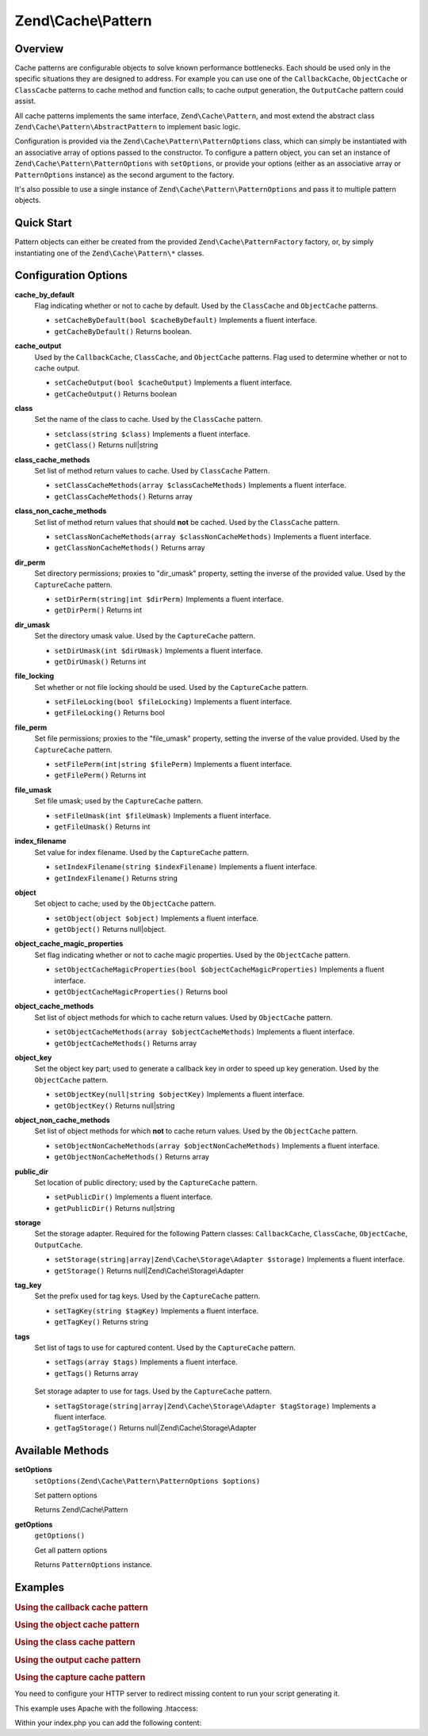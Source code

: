 .. _zend.cache.pattern:

Zend\\Cache\\Pattern
====================

.. _zend.cache.pattern.intro:

Overview
--------

Cache patterns are configurable objects to solve known performance bottlenecks. Each should be used only in the
specific situations they are designed to address. For example you can use one of the ``CallbackCache``,
``ObjectCache`` or ``ClassCache`` patterns to cache method and function calls; to cache output generation, the
``OutputCache`` pattern could assist.

All cache patterns implements the same interface, ``Zend\Cache\Pattern``, and most extend the abstract class
``Zend\Cache\Pattern\AbstractPattern`` to implement basic logic.

Configuration is provided via the ``Zend\Cache\Pattern\PatternOptions`` class, which can simply be instantiated
with an associative array of options passed to the constructor. To configure a pattern object, you can set an
instance of ``Zend\Cache\Pattern\PatternOptions`` with ``setOptions``, or provide your options (either as an
associative array or ``PatternOptions`` instance) as the second argument to the factory.

It's also possible to use a single instance of ``Zend\Cache\Pattern\PatternOptions`` and pass it to multiple
pattern objects.

.. _zend.cache.pattern.quick-start:

Quick Start
-----------

Pattern objects can either be created from the provided ``Zend\Cache\PatternFactory`` factory, or, by simply
instantiating one of the ``Zend\Cache\Pattern\*`` classes.

.. code-block:: php
   :linenos:

   use Zend\Cache\PatternFactory;
   use Zend\Cache\Pattern\PatternOptions;

   // Via the factory:
   $callbackCache = PatternFactory::factory('callback', array(
       'storage'      => 'apc',
       'cache_output' => true,
   ));

   // OR, the equivalent manual instantiation:
   $callbackCache = new \Zend\Cache\Pattern\CallbackCache();
   $callbackCache->setOptions(new PatternOptions(array(
       'storage'      => 'apc',
       'cache_output' => true,
   )));

.. _zend.cache.pattern.options:

Configuration Options
---------------------

.. _zend.cache.pattern.options.cache-by-default:

**cache_by_default**
   Flag indicating whether or not to cache by default. Used by the ``ClassCache`` and ``ObjectCache`` patterns.

   - ``setCacheByDefault(bool $cacheByDefault)``
     Implements a fluent interface.

   - ``getCacheByDefault()``
     Returns boolean.

.. _zend.cache.pattern.options.cache-output:

**cache_output**
   Used by the ``CallbackCache``, ``ClassCache``, and ``ObjectCache`` patterns. Flag used to determine whether or
   not to cache output.

   - ``setCacheOutput(bool $cacheOutput)``
     Implements a fluent interface.

   - ``getCacheOutput()``
     Returns boolean

.. _zend.cache.pattern.options.class:

**class**
   Set the name of the class to cache. Used by the ``ClassCache`` pattern.

   - ``setclass(string $class)``
     Implements a fluent interface.

   - ``getClass()``
     Returns null|string

.. _zend.cache.pattern.options.class-cache-methods:

**class_cache_methods**
   Set list of method return values to cache. Used by ``ClassCache`` Pattern.

   - ``setClassCacheMethods(array $classCacheMethods)``
     Implements a fluent interface.

   - ``getClassCacheMethods()``
     Returns array

.. _zend.cache.pattern.options.class-non-cache-methods:

**class_non_cache_methods**
   Set list of method return values that should **not** be cached. Used by the ``ClassCache`` pattern.

   - ``setClassNonCacheMethods(array $classNonCacheMethods)``
     Implements a fluent interface.

   - ``getClassNonCacheMethods()``
     Returns array

.. _zend.cache.pattern.options.dir-perm:

**dir_perm**
   Set directory permissions; proxies to "dir_umask" property, setting the inverse of the provided value. Used by
   the ``CaptureCache`` pattern.

   - ``setDirPerm(string|int $dirPerm)``
     Implements a fluent interface.

   - ``getDirPerm()``
     Returns int

.. _zend.cache.pattern.options.dir-umask:

**dir_umask**
   Set the directory umask value. Used by the ``CaptureCache`` pattern.

   - ``setDirUmask(int $dirUmask)``
     Implements a fluent interface.

   - ``getDirUmask()``
     Returns int

.. _zend.cache.pattern.options.file-locking:

**file_locking**
   Set whether or not file locking should be used. Used by the ``CaptureCache`` pattern.

   - ``setFileLocking(bool $fileLocking)``
     Implements a fluent interface.

   - ``getFileLocking()``
     Returns bool

.. _zend.cache.pattern.options.file-perm:

**file_perm**
   Set file permissions; proxies to the "file_umask" property, setting the inverse of the value provided. Used by
   the ``CaptureCache`` pattern.

   - ``setFilePerm(int|string $filePerm)``
     Implements a fluent interface.

   - ``getFilePerm()``
     Returns int

.. _zend.cache.pattern.pattern-options.methods.set-file-umask:

**file_umask**
   Set file umask; used by the ``CaptureCache`` pattern.

   - ``setFileUmask(int $fileUmask)``
     Implements a fluent interface.

   - ``getFileUmask()``
     Returns int

.. _zend.cache.pattern.options.index-filename:

**index_filename**
   Set value for index filename. Used by the ``CaptureCache`` pattern.

   - ``setIndexFilename(string $indexFilename)``
     Implements a fluent interface.

   - ``getIndexFilename()``
     Returns string

.. _zend.cache.pattern.options.object:

**object**
   Set object to cache; used by the ``ObjectCache`` pattern.

   - ``setObject(object $object)``
     Implements a fluent interface.

   - ``getObject()``
     Returns null|object.

.. _zend.cache.pattern.options.object-cache-magic-properties:

**object_cache_magic_properties**
   Set flag indicating whether or not to cache magic properties. Used by the ``ObjectCache`` pattern.

   - ``setObjectCacheMagicProperties(bool $objectCacheMagicProperties)``
     Implements a fluent interface.

   - ``getObjectCacheMagicProperties()``
     Returns bool

.. _zend.cache.pattern.options.object-cache-methods:

**object_cache_methods**
   Set list of object methods for which to cache return values. Used by ``ObjectCache`` pattern.

   - ``setObjectCacheMethods(array $objectCacheMethods)``
     Implements a fluent interface.

   - ``getObjectCacheMethods()``
     Returns array

.. _zend.cache.pattern.options.object-key:

**object_key**
   Set the object key part; used to generate a callback key in order to speed up key generation. Used by the
   ``ObjectCache`` pattern.

   - ``setObjectKey(null|string $objectKey)``
     Implements a fluent interface.

   - ``getObjectKey()``
     Returns null|string

.. _zend.cache.pattern.options.object-non-cache-methods:

**object_non_cache_methods**
   Set list of object methods for which **not** to cache return values. Used by the ``ObjectCache`` pattern.

   - ``setObjectNonCacheMethods(array $objectNonCacheMethods)``
     Implements a fluent interface.

   - ``getObjectNonCacheMethods()``
     Returns array

.. _zend.cache.pattern.options.public-dir:

**public_dir**
   Set location of public directory; used by the ``CaptureCache`` pattern.

   - ``setPublicDir()``
     Implements a fluent interface.

   - ``getPublicDir()``
     Returns null|string

.. _zend.cache.pattern.options.storage:

**storage**
   Set the storage adapter. Required for the following Pattern classes: ``CallbackCache``, ``ClassCache``,
   ``ObjectCache``, ``OutputCache``.

   - ``setStorage(string|array|Zend\Cache\Storage\Adapter $storage)``
     Implements a fluent interface.

   - ``getStorage()``
     Returns null|Zend\\Cache\\Storage\\Adapter

.. _zend.cache.pattern.options.tag-key:

**tag_key**
   Set the prefix used for tag keys. Used by the ``CaptureCache`` pattern.

   - ``setTagKey(string $tagKey)``
     Implements a fluent interface.

   - ``getTagKey()``
     Returns string

.. _zend.cache.pattern.options.tags:

**tags**
   Set list of tags to use for captured content. Used by the ``CaptureCache`` pattern.

   - ``setTags(array $tags)``
     Implements a fluent interface.

   - ``getTags()``
     Returns array

.. _zend.cache.pattern.options.tag-storage:

   Set storage adapter to use for tags. Used by the ``CaptureCache`` pattern.

   - ``setTagStorage(string|array|Zend\Cache\Storage\Adapter $tagStorage)``
     Implements a fluent interface.

   - ``getTagStorage()``
     Returns null|Zend\\Cache\\Storage\\Adapter

.. _zend.cache.pattern.methods:

Available Methods
-----------------

.. _zend.cache.pattern.methods.set-options:

**setOptions**
   ``setOptions(Zend\Cache\Pattern\PatternOptions $options)``

   Set pattern options

   Returns Zend\\Cache\\Pattern

.. _zend.cache.pattern.methods.get-options:

**getOptions**
   ``getOptions()``

   Get all pattern options

   Returns ``PatternOptions`` instance.

.. _zend.cache.pattern.examples:

Examples
--------

.. _zend.cache.pattern.examples.callback:

.. rubric:: Using the callback cache pattern

.. code-block:: php
   :linenos:

   use Zend\Cache\PatternFactory;

   $callbackCache = PatternFactory::factory('callback', array(
       'storage' => 'apc'
   ));

   // Calls and caches the function doResourceIntensiceStuff with three arguments
   // and returns result
   $result = $callbackCache->call('doResourceIntensiveStuff', array(
       'argument1',
       'argument2',
       'argumentN',
   ));

.. _zend.cache.pattern.examples.object:

.. rubric:: Using the object cache pattern

.. code-block:: php
   :linenos:

   use Zend\Cache\PatternFactory;

   $object      = new MyObject();
   $objectProxy = PatternFactory::factory('object', array(
       'object'  => $object,
       'storage' => 'apc',
   ));

   // Calls and caches $object->doResourceIntensiveStuff with three arguments
   // and returns result
   $result = $objectProxy->doResourceIntensiveStuff('argument1', 'argument2', 'argumentN');

.. _zend.cache.pattern.examples.class:

.. rubric:: Using the class cache pattern

.. code-block:: php
   :linenos:

   use Zend\Cache\PatternFactory;

   $classProxy = PatternFactory::factory('class', array(
       'class'   => 'MyClass',
       'storage' => 'apc',
   ));

   // Calls and caches MyClass::doResourceIntensiveStuff with three arguments
   // and returns result
   $result = $classProxy->doResourceIntensiveStuff('argument1', 'argument2', 'argumentN');

.. _zend.cache.pattern.examples.output:

.. rubric:: Using the output cache pattern

.. code-block:: php
   :linenos:

   use Zend\Cache\PatternFactory;

   $outputCache = PatternFactory::factory('output', array(
       'storage' => 'filesystem',
   ));

   // Start capturing all output (excluding headers) and write it to storage.
   // If there is already a cached item with the same key it will be
   // output and return true, else false.
   if ($outputCache->start('MyUniqueKey') === false) {
       echo 'cache output since: ' . date('H:i:s') . "<br />\n";

       // end capturing output, write content to cache storage and display
       // captured content
       $outputCache->end();
   }

   echo 'This output is never cached.';

.. _zend.cache.pattern.examples.capture:

.. rubric:: Using the capture cache pattern

You need to configure your HTTP server to redirect missing content to run your script generating it.

This example uses Apache with the following .htaccess:

.. code-block:: text
   :linenos:

   ErrorDocument 404 /index.php

Within your index.php you can add the following content:

.. code-block:: php
   :linenos:

   use Zend\Cache\PatternFactory;

   $capture = PatternFactory::factory('capture', array(
       'public_dir' => __DIR__,
   ));

   // Start capturing all output excl. headers. and write to public directory
   // If the request was already written the file will be overwritten.
   $capture->start();

   // do stuff to dynamically generate output



